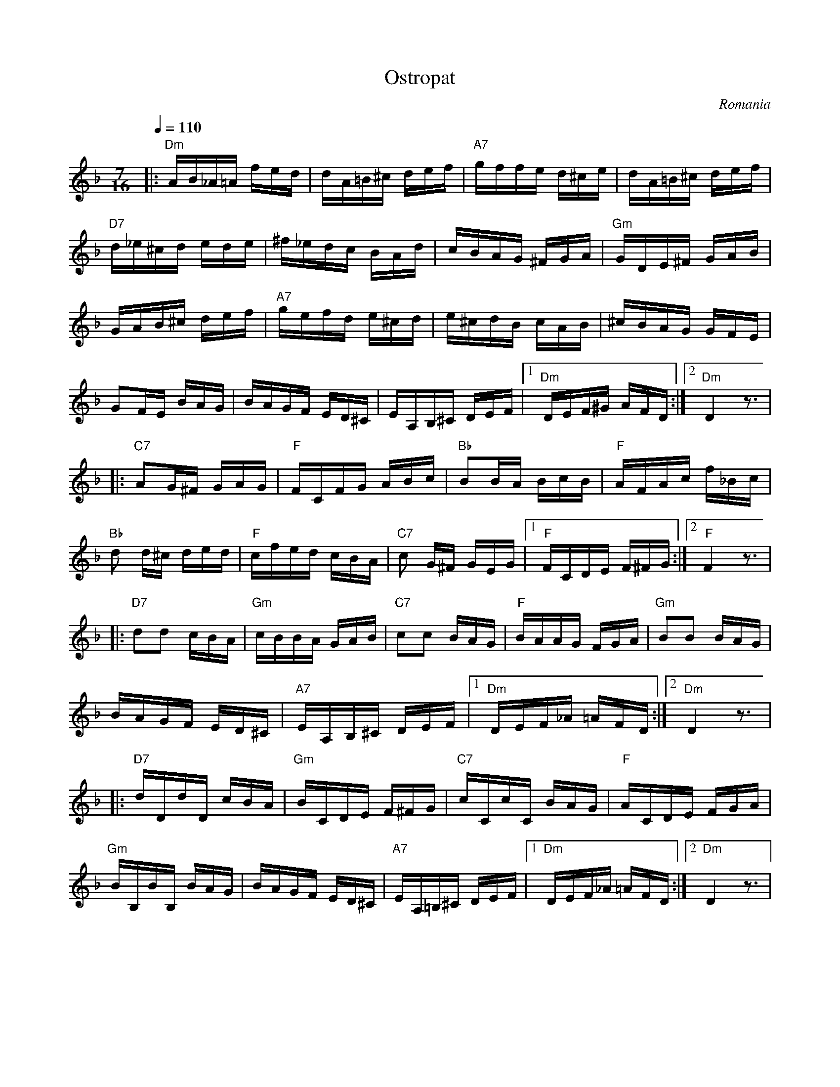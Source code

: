 X: 250
T: Ostropat
O: Romania
Z: Birgitt Karlson
M: 7/16
L: 1/16
Q: 1/4=110
K: Dm
%%MIDI trim 1/2
%%MIDI gchord c2c2f3
%%MIDI program 22
%%MIDI chordprog 105
%%MIDI bassprog 43
%%MIDI chordvol 60
%%MIDI bassvol 85
|:"Dm" AB_A=A fed  | dA=B^c def        |\
  "A7" gffe d^ce   | dA=B^c def        |
  "D7"d_e^cd ede   |^f_edc BAd         |\
  cBAG ^FGA        |"Gm"GDE^F GAB      |
  GAB^c def        |"A7" gefd e^cd     |\
  e^cdB cAB        |^cBAG GFE          |
  G2FE BAG         | BAGF ED^C         |\
  EA,B,^C DEF      |[1"Dm"DEF^G AFD    :|[2 "Dm"D4 z3  |
|:"C7" A2G^F GAG   |"F"FCFG ABc        |\
  "Bb"B2BA BcB     |"F"AFAc f_Bc       |
  "Bb"d2 d^c ded   | "F"cfed cBA       |\
  "C7"c2 G^F GEG   |[1"F"FCDE F^FG     :|[2"F"F4 z3   |
|:"D7" d2d2 cBA    |"Gm"cBBA GAB       |\
  "C7"c2c2 BAG     |"F"BAAG FGA        |\
  "Gm"B2B2 BAG     |
  BAGF ED^C        |"A7"EA,B,^C DEF    |\
  [1"Dm"DEF_A =AFD :|[2"Dm"D4 z3       |
|:"D7"dDdD cBA     |"Gm"BCDE F^FG      |\
  "C7"cCcC BAG     |"F"ACDE FGA        |
  "Gm" BB,BB, BAG  | BAGF ED^C         |\
  "A7"EA,=B,^C DEF |[1 "Dm" DEF_A =AFD :|[2 "Dm" D4 z3|
